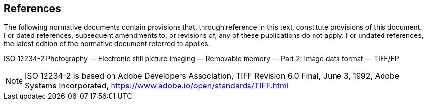 == References
The following normative documents contain provisions that, through reference in this text, constitute provisions of this document. For dated references, subsequent amendments to, or revisions of, any of these publications do not apply. For undated references, the latest edition of the normative document referred to applies.

ISO 12234-2 Photography — Electronic still picture imaging — Removable memory —
Part 2: Image data format — TIFF/EP

NOTE: ISO 12234-2 is based on Adobe Developers Association, TIFF Revision 6.0 Final, June 3, 1992, Adobe Systems Incorporated, https://www.adobe.io/open/standards/TIFF.html
